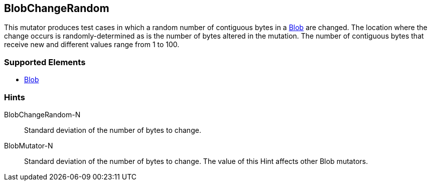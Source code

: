 <<<
[[Mutators_BlobChangeRandom]]
== BlobChangeRandom

This mutator produces test cases in which a random number of contiguous bytes in a xref:Blob[Blob] are changed. The location where the change occurs is randomly-determined as is the number of bytes altered in the mutation. The number of contiguous bytes that receive new and different values range from 1 to 100.

=== Supported Elements

 * xref:Blob[Blob]

=== Hints

BlobChangeRandom-N:: Standard deviation of the number of bytes to change.
BlobMutator-N:: Standard deviation of the number of bytes to change. The value of this Hint affects other Blob mutators.

// end
